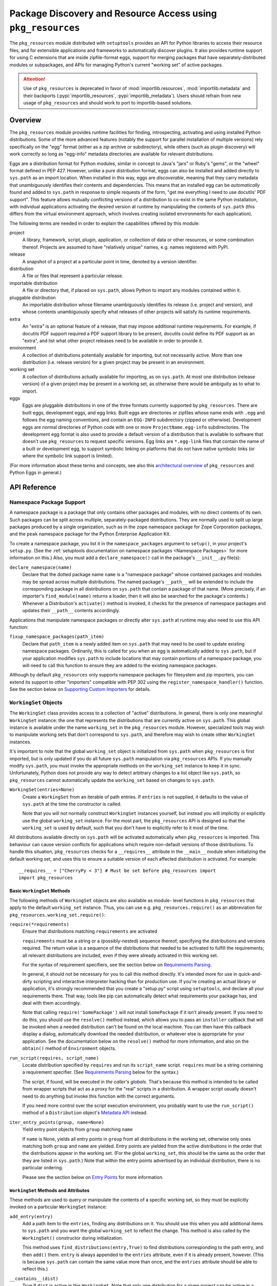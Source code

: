 =============================================================
Package Discovery and Resource Access using ``pkg_resources``
=============================================================

The ``pkg_resources`` module distributed with ``setuptools`` provides an API
for Python libraries to access their resource files, and for extensible
applications and frameworks to automatically discover plugins.  It also
provides runtime support for using C extensions that are inside zipfile-format
eggs, support for merging packages that have separately-distributed modules or
subpackages, and APIs for managing Python's current "working set" of active
packages.

.. attention::
   Use of ``pkg_resources`` is deprecated in favor of
   :mod:`importlib.resources`, :mod:`importlib.metadata`
   and their backports (:pypi:`importlib_resources`, :pypi:`importlib_metadata`).
   Users should refrain from new usage of ``pkg_resources`` and
   should work to port to importlib-based solutions.


--------
Overview
--------

The ``pkg_resources`` module provides runtime facilities for finding,
introspecting, activating and using installed Python distributions. Some
of the more advanced features (notably the support for parallel installation
of multiple versions) rely specifically on the "egg" format (either as a
zip archive or subdirectory), while others (such as plugin discovery) will
work correctly so long as "egg-info" metadata directories are available for
relevant distributions.

Eggs are a distribution format for Python modules, similar in concept to
Java's "jars" or Ruby's "gems", or the "wheel" format defined in PEP 427.
However, unlike a pure distribution format, eggs can also be installed and
added directly to ``sys.path`` as an import location. When installed in
this way, eggs are *discoverable*, meaning that they carry metadata that
unambiguously identifies their contents and dependencies. This means that
an installed egg can be *automatically* found and added to ``sys.path`` in
response to simple requests of the form, "get me everything I need to use
docutils' PDF support". This feature allows mutually conflicting versions of
a distribution to co-exist in the same Python installation, with individual
applications activating the desired version at runtime by manipulating the
contents of ``sys.path`` (this differs from the virtual environment
approach, which involves creating isolated environments for each
application).

The following terms are needed in order to explain the capabilities offered
by this module:

project
    A library, framework, script, plugin, application, or collection of data
    or other resources, or some combination thereof.  Projects are assumed to
    have "relatively unique" names, e.g. names registered with PyPI.

release
    A snapshot of a project at a particular point in time, denoted by a version
    identifier.

distribution
    A file or files that represent a particular release.

importable distribution
    A file or directory that, if placed on ``sys.path``, allows Python to
    import any modules contained within it.

pluggable distribution
    An importable distribution whose filename unambiguously identifies its
    release (i.e. project and version), and whose contents unambiguously
    specify what releases of other projects will satisfy its runtime
    requirements.

extra
    An "extra" is an optional feature of a release, that may impose additional
    runtime requirements.  For example, if docutils PDF support required a
    PDF support library to be present, docutils could define its PDF support as
    an "extra", and list what other project releases need to be available in
    order to provide it.

environment
    A collection of distributions potentially available for importing, but not
    necessarily active.  More than one distribution (i.e. release version) for
    a given project may be present in an environment.

working set
    A collection of distributions actually available for importing, as on
    ``sys.path``.  At most one distribution (release version) of a given
    project may be present in a working set, as otherwise there would be
    ambiguity as to what to import.

eggs
    Eggs are pluggable distributions in one of the three formats currently
    supported by ``pkg_resources``.  There are built eggs, development eggs,
    and egg links.  Built eggs are directories or zipfiles whose name ends
    with ``.egg`` and follows the egg naming conventions, and contain an
    ``EGG-INFO`` subdirectory (zipped or otherwise).  Development eggs are
    normal directories of Python code with one or more ``ProjectName.egg-info``
    subdirectories. The development egg format is also used to provide a
    default version of a distribution that is available to software that
    doesn't use ``pkg_resources`` to request specific versions. Egg links
    are ``*.egg-link`` files that contain the name of a built or
    development egg, to support symbolic linking on platforms that do not
    have native symbolic links (or where the symbolic link support is
    limited).

(For more information about these terms and concepts, see also this
`architectural overview`_ of ``pkg_resources`` and Python Eggs in general.)

.. _architectural overview: http://mail.python.org/pipermail/distutils-sig/2005-June/004652.html


.. -----------------
.. Developer's Guide
.. -----------------

.. This section isn't written yet.  Currently planned topics include
    Accessing Resources
    Finding and Activating Package Distributions
        get_provider()
        require()
        WorkingSet
        iter_distributions
    Running Scripts
    Configuration
    Namespace Packages
    Extensible Applications and Frameworks
        Locating entry points
        Activation listeners
        Metadata access
        Extended Discovery and Installation
    Supporting Custom PEP 302 Implementations
.. For now, please check out the extensive `API Reference`_ below.


-------------
API Reference
-------------

Namespace Package Support
=========================

A namespace package is a package that only contains other packages and modules,
with no direct contents of its own.  Such packages can be split across
multiple, separately-packaged distributions.  They are normally used to split
up large packages produced by a single organization, such as in the ``zope``
namespace package for Zope Corporation packages, and the ``peak`` namespace
package for the Python Enterprise Application Kit.

To create a namespace package, you list it in the ``namespace_packages``
argument to ``setup()``, in your project's ``setup.py``.  (See the
:ref:`setuptools documentation on namespace packages <Namespace Packages>` for
more information on this.)  Also, you must add a ``declare_namespace()`` call
in the package's ``__init__.py`` file(s):

``declare_namespace(name)``
    Declare that the dotted package name ``name`` is a "namespace package" whose
    contained packages and modules may be spread across multiple distributions.
    The named package's ``__path__`` will be extended to include the
    corresponding package in all distributions on ``sys.path`` that contain a
    package of that name.  (More precisely, if an importer's
    ``find_module(name)`` returns a loader, then it will also be searched for
    the package's contents.)  Whenever a Distribution's ``activate()`` method
    is invoked, it checks for the presence of namespace packages and updates
    their ``__path__`` contents accordingly.

Applications that manipulate namespace packages or directly alter ``sys.path``
at runtime may also need to use this API function:

``fixup_namespace_packages(path_item)``
    Declare that ``path_item`` is a newly added item on ``sys.path`` that may
    need to be used to update existing namespace packages.  Ordinarily, this is
    called for you when an egg is automatically added to ``sys.path``, but if
    your application modifies ``sys.path`` to include locations that may
    contain portions of a namespace package, you will need to call this
    function to ensure they are added to the existing namespace packages.

Although by default ``pkg_resources`` only supports namespace packages for
filesystem and zip importers, you can extend its support to other "importers"
compatible with PEP 302 using the ``register_namespace_handler()`` function.
See the section below on `Supporting Custom Importers`_ for details.


``WorkingSet`` Objects
======================

The ``WorkingSet`` class provides access to a collection of "active"
distributions.  In general, there is only one meaningful ``WorkingSet``
instance: the one that represents the distributions that are currently active
on ``sys.path``.  This global instance is available under the name
``working_set`` in the ``pkg_resources`` module.  However, specialized
tools may wish to manipulate working sets that don't correspond to
``sys.path``, and therefore may wish to create other ``WorkingSet`` instances.

It's important to note that the global ``working_set`` object is initialized
from ``sys.path`` when ``pkg_resources`` is first imported, but is only updated
if you do all future ``sys.path`` manipulation via ``pkg_resources`` APIs.  If
you manually modify ``sys.path``, you must invoke the appropriate methods on
the ``working_set`` instance to keep it in sync.  Unfortunately, Python does
not provide any way to detect arbitrary changes to a list object like
``sys.path``, so ``pkg_resources`` cannot automatically update the
``working_set`` based on changes to ``sys.path``.

``WorkingSet(entries=None)``
    Create a ``WorkingSet`` from an iterable of path entries.  If ``entries``
    is not supplied, it defaults to the value of ``sys.path`` at the time
    the constructor is called.

    Note that you will not normally construct ``WorkingSet`` instances
    yourself, but instead you will implicitly or explicitly use the global
    ``working_set`` instance.  For the most part, the ``pkg_resources`` API
    is designed so that the ``working_set`` is used by default, such that you
    don't have to explicitly refer to it most of the time.

All distributions available directly on ``sys.path`` will be activated
automatically when ``pkg_resources`` is imported. This behaviour can cause
version conflicts for applications which require non-default versions of
those distributions. To handle this situation, ``pkg_resources`` checks for a
``__requires__`` attribute in the ``__main__`` module when initializing the
default working set, and uses this to ensure a suitable version of each
affected distribution is activated. For example::

    __requires__ = ["CherryPy < 3"] # Must be set before pkg_resources import
    import pkg_resources


Basic ``WorkingSet`` Methods
----------------------------

The following methods of ``WorkingSet`` objects are also available as module-
level functions in ``pkg_resources`` that apply to the default ``working_set``
instance.  Thus, you can use e.g. ``pkg_resources.require()`` as an
abbreviation for ``pkg_resources.working_set.require()``:


``require(*requirements)``
    Ensure that distributions matching ``requirements`` are activated

    ``requirements`` must be a string or a (possibly-nested) sequence
    thereof, specifying the distributions and versions required.  The
    return value is a sequence of the distributions that needed to be
    activated to fulfill the requirements; all relevant distributions are
    included, even if they were already activated in this working set.

    For the syntax of requirement specifiers, see the section below on
    `Requirements Parsing`_.

    In general, it should not be necessary for you to call this method
    directly.  It's intended more for use in quick-and-dirty scripting and
    interactive interpreter hacking than for production use. If you're creating
    an actual library or application, it's strongly recommended that you create
    a "setup.py" script using ``setuptools``, and declare all your requirements
    there.  That way, tools like pip can automatically detect what requirements
    your package has, and deal with them accordingly.

    Note that calling ``require('SomePackage')`` will not install
    ``SomePackage`` if it isn't already present.  If you need to do this, you
    should use the ``resolve()`` method instead, which allows you to pass an
    ``installer`` callback that will be invoked when a needed distribution
    can't be found on the local machine.  You can then have this callback
    display a dialog, automatically download the needed distribution, or
    whatever else is appropriate for your application. See the documentation
    below on the ``resolve()`` method for more information, and also on the
    ``obtain()`` method of ``Environment`` objects.

``run_script(requires, script_name)``
    Locate distribution specified by ``requires`` and run its ``script_name``
    script.  ``requires`` must be a string containing a requirement specifier.
    (See `Requirements Parsing`_ below for the syntax.)

    The script, if found, will be executed in *the caller's globals*.  That's
    because this method is intended to be called from wrapper scripts that
    act as a proxy for the "real" scripts in a distribution.  A wrapper script
    usually doesn't need to do anything but invoke this function with the
    correct arguments.

    If you need more control over the script execution environment, you
    probably want to use the ``run_script()`` method of a ``Distribution``
    object's `Metadata API`_ instead.

``iter_entry_points(group, name=None)``
    Yield entry point objects from ``group`` matching ``name``

    If ``name`` is None, yields all entry points in ``group`` from all
    distributions in the working set, otherwise only ones matching both
    ``group`` and ``name`` are yielded.  Entry points are yielded from the active
    distributions in the order that the distributions appear in the working
    set.  (For the global ``working_set``, this should be the same as the order
    that they are listed in ``sys.path``.)  Note that within the entry points
    advertised by an individual distribution, there is no particular ordering.

    Please see the section below on `Entry Points`_ for more information.


``WorkingSet`` Methods and Attributes
-------------------------------------

These methods are used to query or manipulate the contents of a specific
working set, so they must be explicitly invoked on a particular ``WorkingSet``
instance:

``add_entry(entry)``
    Add a path item to the ``entries``, finding any distributions on it.  You
    should use this when you add additional items to ``sys.path`` and you want
    the global ``working_set`` to reflect the change.  This method is also
    called by the ``WorkingSet()`` constructor during initialization.

    This method uses ``find_distributions(entry,True)`` to find distributions
    corresponding to the path entry, and then ``add()`` them.  ``entry`` is
    always appended to the ``entries`` attribute, even if it is already
    present, however. (This is because ``sys.path`` can contain the same value
    more than once, and the ``entries`` attribute should be able to reflect
    this.)

``__contains__(dist)``
    True if ``dist`` is active in this ``WorkingSet``.  Note that only one
    distribution for a given project can be active in a given ``WorkingSet``.

``__iter__()``
    Yield distributions for non-duplicate projects in the working set.
    The yield order is the order in which the items' path entries were
    added to the working set.

``find(req)``
    Find a distribution matching ``req`` (a ``Requirement`` instance).
    If there is an active distribution for the requested project, this
    returns it, as long as it meets the version requirement specified by
    ``req``.  But, if there is an active distribution for the project and it
    does *not* meet the ``req`` requirement, ``VersionConflict`` is raised.
    If there is no active distribution for the requested project, ``None``
    is returned.

``resolve(requirements, env=None, installer=None)``
    List all distributions needed to (recursively) meet ``requirements``

    ``requirements`` must be a sequence of ``Requirement`` objects.  ``env``,
    if supplied, should be an ``Environment`` instance.  If
    not supplied, an ``Environment`` is created from the working set's
    ``entries``.  ``installer``, if supplied, will be invoked with each
    requirement that cannot be met by an already-installed distribution; it
    should return a ``Distribution`` or ``None``.  (See the ``obtain()`` method
    of `Environment Objects`_, below, for more information on the ``installer``
    argument.)

``add(dist, entry=None)``
    Add ``dist`` to working set, associated with ``entry``

    If ``entry`` is unspecified, it defaults to ``dist.location``.  On exit from
    this routine, ``entry`` is added to the end of the working set's ``.entries``
    (if it wasn't already present).

    ``dist`` is only added to the working set if it's for a project that
    doesn't already have a distribution active in the set.  If it's
    successfully added, any  callbacks registered with the ``subscribe()``
    method will be called.  (See `Receiving Change Notifications`_, below.)

    Note: ``add()`` is automatically called for you by the ``require()``
    method, so you don't normally need to use this method directly.

``entries``
    This attribute represents a "shadow" ``sys.path``, primarily useful for
    debugging.  If you are experiencing import problems, you should check
    the global ``working_set`` object's ``entries`` against ``sys.path``, to
    ensure that they match.  If they do not, then some part of your program
    is manipulating ``sys.path`` without updating the ``working_set``
    accordingly.  IMPORTANT NOTE: do not directly manipulate this attribute!
    Setting it equal to ``sys.path`` will not fix your problem, any more than
    putting black tape over an "engine warning" light will fix your car!  If
    this attribute is out of sync with ``sys.path``, it's merely an *indicator*
    of the problem, not the cause of it.


Receiving Change Notifications
------------------------------

Extensible applications and frameworks may need to receive notification when
a new distribution (such as a plug-in component) has been added to a working
set.  This is what the ``subscribe()`` method and ``add_activation_listener()``
function are for.

``subscribe(callback)``
    Invoke ``callback(distribution)`` once for each active distribution that is
    in the set now, or gets added later.  Because the callback is invoked for
    already-active distributions, you do not need to loop over the working set
    yourself to deal with the existing items; just register the callback and
    be prepared for the fact that it will be called immediately by this method.

    Note that callbacks *must not* allow exceptions to propagate, or they will
    interfere with the operation of other callbacks and possibly result in an
    inconsistent working set state.  Callbacks should use a try/except block
    to ignore, log, or otherwise process any errors, especially since the code
    that caused the callback to be invoked is unlikely to be able to handle
    the errors any better than the callback itself.

``pkg_resources.add_activation_listener()`` is an alternate spelling of
``pkg_resources.working_set.subscribe()``.


Locating Plugins
----------------

Extensible applications will sometimes have a "plugin directory" or a set of
plugin directories, from which they want to load entry points or other
metadata.  The ``find_plugins()`` method allows you to do this, by scanning an
environment for the newest version of each project that can be safely loaded
without conflicts or missing requirements.

``find_plugins(plugin_env, full_env=None, fallback=True)``
   Scan ``plugin_env`` and identify which distributions could be added to this
   working set without version conflicts or missing requirements.

   Example usage::

       distributions, errors = working_set.find_plugins(
           Environment(plugin_dirlist)
       )
       map(working_set.add, distributions)  # add plugins+libs to sys.path
       print "Couldn't load", errors        # display errors

   The ``plugin_env`` should be an ``Environment`` instance that contains only
   distributions that are in the project's "plugin directory" or directories.
   The ``full_env``, if supplied, should be an ``Environment`` instance that
   contains all currently-available distributions.

   If ``full_env`` is not supplied, one is created automatically from the
   ``WorkingSet`` this method is called on, which will typically mean that
   every directory on ``sys.path`` will be scanned for distributions.

   This method returns a 2-tuple: (``distributions``, ``error_info``), where
   ``distributions`` is a list of the distributions found in ``plugin_env`` that
   were loadable, along with any other distributions that are needed to resolve
   their dependencies.  ``error_info`` is a dictionary mapping unloadable plugin
   distributions to an exception instance describing the error that occurred.
   Usually this will be a ``DistributionNotFound`` or ``VersionConflict``
   instance.

   Most applications will use this method mainly on the master ``working_set``
   instance in ``pkg_resources``, and then immediately add the returned
   distributions to the working set so that they are available on sys.path.
   This will make it possible to find any entry points, and allow any other
   metadata tracking and hooks to be activated.

   The resolution algorithm used by ``find_plugins()`` is as follows.  First,
   the project names of the distributions present in ``plugin_env`` are sorted.
   Then, each project's eggs are tried in descending version order (i.e.,
   newest version first).

   An attempt is made to resolve each egg's dependencies. If the attempt is
   successful, the egg and its dependencies are added to the output list and to
   a temporary copy of the working set.  The resolution process continues with
   the next project name, and no older eggs for that project are tried.

   If the resolution attempt fails, however, the error is added to the error
   dictionary.  If the ``fallback`` flag is true, the next older version of the
   plugin is tried, until a working version is found.  If false, the resolution
   process continues with the next plugin project name.

   Some applications may have stricter fallback requirements than others. For
   example, an application that has a database schema or persistent objects
   may not be able to safely downgrade a version of a package. Others may want
   to ensure that a new plugin configuration is either 100% good or else
   revert to a known-good configuration.  (That is, they may wish to revert to
   a known configuration if the ``error_info`` return value is non-empty.)

   Note that this algorithm gives precedence to satisfying the dependencies of
   alphabetically prior project names in case of version conflicts. If two
   projects named "AaronsPlugin" and "ZekesPlugin" both need different versions
   of "TomsLibrary", then "AaronsPlugin" will win and "ZekesPlugin" will be
   disabled due to version conflict.


``Environment`` Objects
=======================

An "environment" is a collection of ``Distribution`` objects, usually ones
that are present and potentially importable on the current platform.
``Environment`` objects are used by ``pkg_resources`` to index available
distributions during dependency resolution.

``Environment(search_path=None, platform=get_supported_platform(), python=PY_MAJOR)``
    Create an environment snapshot by scanning ``search_path`` for distributions
    compatible with ``platform`` and ``python``.  ``search_path`` should be a
    sequence of strings such as might be used on ``sys.path``.  If a
    ``search_path`` isn't supplied, ``sys.path`` is used.

    ``platform`` is an optional string specifying the name of the platform
    that platform-specific distributions must be compatible with.  If
    unspecified, it defaults to the current platform.  ``python`` is an
    optional string naming the desired version of Python (e.g. ``'2.4'``);
    it defaults to the currently-running version.

    You may explicitly set ``platform`` (and/or ``python``) to ``None`` if you
    wish to include *all* distributions, not just those compatible with the
    running platform or Python version.

    Note that ``search_path`` is scanned immediately for distributions, and the
    resulting ``Environment`` is a snapshot of the found distributions.  It
    is not automatically updated if the system's state changes due to e.g.
    installation or removal of distributions.

``__getitem__(project_name)``
    Returns a list of distributions for the given project name, ordered
    from newest to oldest version.  (And highest to lowest format precedence
    for distributions that contain the same version of the project.)  If there
    are no distributions for the project, returns an empty list.

``__iter__()``
    Yield the unique project names of the distributions in this environment.
    The yielded names are always in lower case.

``add(dist)``
    Add ``dist`` to the environment if it matches the platform and python version
    specified at creation time, and only if the distribution hasn't already
    been added. (i.e., adding the same distribution more than once is a no-op.)

``remove(dist)``
    Remove ``dist`` from the environment.

``can_add(dist)``
    Is distribution ``dist`` acceptable for this environment?  If it's not
    compatible with the ``platform`` and ``python`` version values specified
    when the environment was created, a false value is returned.

``__add__(dist_or_env)``  (``+`` operator)
    Add a distribution or environment to an ``Environment`` instance, returning
    a *new* environment object that contains all the distributions previously
    contained by both.  The new environment will have a ``platform`` and
    ``python`` of ``None``, meaning that it will not reject any distributions
    from being added to it; it will simply accept whatever is added.  If you
    want the added items to be filtered for platform and Python version, or
    you want to add them to the *same* environment instance, you should use
    in-place addition (``+=``) instead.

``__iadd__(dist_or_env)``  (``+=`` operator)
    Add a distribution or environment to an ``Environment`` instance
    *in-place*, updating the existing instance and returning it.  The
    ``platform`` and ``python`` filter attributes take effect, so distributions
    in the source that do not have a suitable platform string or Python version
    are silently ignored.

``best_match(req, working_set, installer=None)``
    Find distribution best matching ``req`` and usable on ``working_set``

    This calls the ``find(req)`` method of the ``working_set`` to see if a
    suitable distribution is already active.  (This may raise
    ``VersionConflict`` if an unsuitable version of the project is already
    active in the specified ``working_set``.)  If a suitable distribution isn't
    active, this method returns the newest distribution in the environment
    that meets the ``Requirement`` in ``req``.  If no suitable distribution is
    found, and ``installer`` is supplied, then the result of calling
    the environment's ``obtain(req, installer)`` method will be returned.

``obtain(requirement, installer=None)``
    Obtain a distro that matches requirement (e.g. via download).  In the
    base ``Environment`` class, this routine just returns
    ``installer(requirement)``, unless ``installer`` is None, in which case
    None is returned instead.  This method is a hook that allows subclasses
    to attempt other ways of obtaining a distribution before falling back
    to the ``installer`` argument.

``scan(search_path=None)``
    Scan ``search_path`` for distributions usable on ``platform``

    Any distributions found are added to the environment.  ``search_path`` should
    be a sequence of strings such as might be used on ``sys.path``.  If not
    supplied, ``sys.path`` is used.  Only distributions conforming to
    the platform/python version defined at initialization are added.  This
    method is a shortcut for using the ``find_distributions()`` function to
    find the distributions from each item in ``search_path``, and then calling
    ``add()`` to add each one to the environment.


``Requirement`` Objects
=======================

``Requirement`` objects express what versions of a project are suitable for
some purpose.  These objects (or their string form) are used by various
``pkg_resources`` APIs in order to find distributions that a script or
distribution needs.


Requirements Parsing
--------------------

``parse_requirements(s)``
    Yield ``Requirement`` objects for a string or iterable of lines.  Each
    requirement must start on a new line.  See below for syntax.

``Requirement.parse(s)``
    Create a ``Requirement`` object from a string or iterable of lines.  A
    ``ValueError`` is raised if the string or lines do not contain a valid
    requirement specifier, or if they contain more than one specifier.  (To
    parse multiple specifiers from a string or iterable of strings, use
    ``parse_requirements()`` instead.)

    The syntax of a requirement specifier is defined in full in PEP 508.

    Some examples of valid requirement specifiers::

        FooProject >= 1.2
        Fizzy [foo, bar]
        PickyThing>1.6,<=1.9,!=1.8.6
        SomethingWhoseVersionIDontCareAbout
        SomethingWithMarker[foo]>1.0;python_version<"2.7"

    The project name is the only required portion of a requirement string, and
    if it's the only thing supplied, the requirement will accept any version
    of that project.

    The "extras" in a requirement are used to request optional features of a
    project, that may require additional project distributions in order to
    function.  For example, if the hypothetical "Report-O-Rama" project offered
    optional PDF support, it might require an additional library in order to
    provide that support.  Thus, a project needing Report-O-Rama's PDF features
    could use a requirement of ``Report-O-Rama[PDF]`` to request installation
    or activation of both Report-O-Rama and any libraries it needs in order to
    provide PDF support.  For example, you could use::

        pip install Report-O-Rama[PDF]

    To install the necessary packages using pip, or call
    ``pkg_resources.require('Report-O-Rama[PDF]')`` to add the necessary
    distributions to sys.path at runtime.

    The "markers" in a requirement are used to specify when a requirement
    should be installed -- the requirement will be installed if the marker
    evaluates as true in the current environment. For example, specifying
    ``argparse;python_version<"3.0"`` will not install in an Python 3
    environment, but will in a Python 2 environment.

``Requirement`` Methods and Attributes
--------------------------------------

``__contains__(dist_or_version)``
    Return true if ``dist_or_version`` fits the criteria for this requirement.
    If ``dist_or_version`` is a ``Distribution`` object, its project name must
    match the requirement's project name, and its version must meet the
    requirement's version criteria.  If ``dist_or_version`` is a string, it is
    parsed using the ``parse_version()`` utility function.  Otherwise, it is
    assumed to be an already-parsed version.

    The ``Requirement`` object's version specifiers (``.specs``) are internally
    sorted into ascending version order, and used to establish what ranges of
    versions are acceptable.  Adjacent redundant conditions are effectively
    consolidated (e.g. ``">1, >2"`` produces the same results as ``">2"``, and
    ``"<2,<3"`` produces the same results as ``"<2"``). ``"!="`` versions are
    excised from the ranges they fall within.  The version being tested for
    acceptability is then checked for membership in the resulting ranges.

``__eq__(other_requirement)``
    A requirement compares equal to another requirement if they have
    case-insensitively equal project names, version specifiers, and "extras".
    (The order that extras and version specifiers are in is also ignored.)
    Equal requirements also have equal hashes, so that requirements can be
    used in sets or as dictionary keys.

``__str__()``
    The string form of a ``Requirement`` is a string that, if passed to
    ``Requirement.parse()``, would return an equal ``Requirement`` object.

``project_name``
    The name of the required project

``key``
    An all-lowercase version of the ``project_name``, useful for comparison
    or indexing.

``extras``
    A tuple of names of "extras" that this requirement calls for.  (These will
    be all-lowercase and normalized using the ``safe_extra()`` parsing utility
    function, so they may not exactly equal the extras the requirement was
    created with.)

``specs``
    A list of ``(op,version)`` tuples, sorted in ascending parsed-version
    order.  The ``op`` in each tuple is a comparison operator, represented as
    a string.  The ``version`` is the (unparsed) version number.

``marker``
    An instance of ``packaging.markers.Marker`` that allows evaluation
    against the current environment. May be None if no marker specified.

``url``
    The location to download the requirement from if specified.

Entry Points
============

Entry points are a simple way for distributions to "advertise" Python objects
(such as functions or classes) for use by other distributions.  Extensible
applications and frameworks can search for entry points with a particular name
or group, either from a specific distribution or from all active distributions
on sys.path, and then inspect or load the advertised objects at will.

Entry points belong to "groups" which are named with a dotted name similar to
a Python package or module name.  For example, the ``setuptools`` package uses
an entry point named ``distutils.commands`` in order to find commands defined
by distutils extensions.  ``setuptools`` treats the names of entry points
defined in that group as the acceptable commands for a setup script.

In a similar way, other packages can define their own entry point groups,
either using dynamic names within the group (like ``distutils.commands``), or
possibly using predefined names within the group.  For example, a blogging
framework that offers various pre- or post-publishing hooks might define an
entry point group and look for entry points named "pre_process" and
"post_process" within that group.

To advertise an entry point, a project needs to use ``setuptools`` and provide
an ``entry_points`` argument to ``setup()`` in its setup script, so that the
entry points will be included in the distribution's metadata.  For more
details, see :ref:`Advertising Behavior<dynamic discovery of services and plugins>`.

Each project distribution can advertise at most one entry point of a given
name within the same entry point group.  For example, a distutils extension
could advertise two different ``distutils.commands`` entry points, as long as
they had different names.  However, there is nothing that prevents *different*
projects from advertising entry points of the same name in the same group.  In
some cases, this is a desirable thing, since the application or framework that
uses the entry points may be calling them as hooks, or in some other way
combining them.  It is up to the application or framework to decide what to do
if multiple distributions advertise an entry point; some possibilities include
using both entry points, displaying an error message, using the first one found
in sys.path order, etc.


Convenience API
---------------

In the following functions, the ``dist`` argument can be a ``Distribution``
instance, a ``Requirement`` instance, or a string specifying a requirement
(i.e. project name, version, etc.).  If the argument is a string or
``Requirement``, the specified distribution is located (and added to sys.path
if not already present).  An error will be raised if a matching distribution is
not available.

The ``group`` argument should be a string containing a dotted identifier,
identifying an entry point group.  If you are defining an entry point group,
you should include some portion of your package's name in the group name so as
to avoid collision with other packages' entry point groups.

``load_entry_point(dist, group, name)``
    Load the named entry point from the specified distribution, or raise
    ``ImportError``.

``get_entry_info(dist, group, name)``
    Return an ``EntryPoint`` object for the given ``group`` and ``name`` from
    the specified distribution.  Returns ``None`` if the distribution has not
    advertised a matching entry point.

``get_entry_map(dist, group=None)``
    Return the distribution's entry point map for ``group``, or the full entry
    map for the distribution.  This function always returns a dictionary,
    even if the distribution advertises no entry points.  If ``group`` is given,
    the dictionary maps entry point names to the corresponding ``EntryPoint``
    object.  If ``group`` is None, the dictionary maps group names to
    dictionaries that then map entry point names to the corresponding
    ``EntryPoint`` instance in that group.

``iter_entry_points(group, name=None)``
    Yield entry point objects from ``group`` matching ``name``.

    If ``name`` is None, yields all entry points in ``group`` from all
    distributions in the working set on sys.path, otherwise only ones matching
    both ``group`` and ``name`` are yielded.  Entry points are yielded from
    the active distributions in the order that the distributions appear on
    sys.path.  (Within entry points for a particular distribution, however,
    there is no particular ordering.)

    (This API is actually a method of the global ``working_set`` object; see
    the section above on `Basic WorkingSet Methods`_ for more information.)


Creating and Parsing
--------------------

``EntryPoint(name, module_name, attrs=(), extras=(), dist=None)``
    Create an ``EntryPoint`` instance.  ``name`` is the entry point name.  The
    ``module_name`` is the (dotted) name of the module containing the advertised
    object.  ``attrs`` is an optional tuple of names to look up from the
    module to obtain the advertised object.  For example, an ``attrs`` of
    ``("foo","bar")`` and a ``module_name`` of ``"baz"`` would mean that the
    advertised object could be obtained by the following code::

        import baz
        advertised_object = baz.foo.bar

    The ``extras`` are an optional tuple of "extra feature" names that the
    distribution needs in order to provide this entry point.  When the
    entry point is loaded, these extra features are looked up in the ``dist``
    argument to find out what other distributions may need to be activated
    on sys.path; see the ``load()`` method for more details.  The ``extras``
    argument is only meaningful if ``dist`` is specified.  ``dist`` must be
    a ``Distribution`` instance.

``EntryPoint.parse(src, dist=None)`` (classmethod)
    Parse a single entry point from string ``src``

    Entry point syntax follows the form::

        name = some.module:some.attr [extra1,extra2]

    The entry name and module name are required, but the ``:attrs`` and
    ``[extras]`` parts are optional, as is the whitespace shown between
    some of the items.  The ``dist`` argument is passed through to the
    ``EntryPoint()`` constructor, along with the other values parsed from
    ``src``.

``EntryPoint.parse_group(group, lines, dist=None)`` (classmethod)
    Parse ``lines`` (a string or sequence of lines) to create a dictionary
    mapping entry point names to ``EntryPoint`` objects.  ``ValueError`` is
    raised if entry point names are duplicated, if ``group`` is not a valid
    entry point group name, or if there are any syntax errors.  (Note: the
    ``group`` parameter is used only for validation and to create more
    informative error messages.)  If ``dist`` is provided, it will be used to
    set the ``dist`` attribute of the created ``EntryPoint`` objects.

``EntryPoint.parse_map(data, dist=None)`` (classmethod)
    Parse ``data`` into a dictionary mapping group names to dictionaries mapping
    entry point names to ``EntryPoint`` objects.  If ``data`` is a dictionary,
    then the keys are used as group names and the values are passed to
    ``parse_group()`` as the ``lines`` argument.  If ``data`` is a string or
    sequence of lines, it is first split into .ini-style sections (using
    the ``split_sections()`` utility function) and the section names are used
    as group names.  In either case, the ``dist`` argument is passed through to
    ``parse_group()`` so that the entry points will be linked to the specified
    distribution.


``EntryPoint`` Objects
----------------------

For simple introspection, ``EntryPoint`` objects have attributes that
correspond exactly to the constructor argument names: ``name``,
``module_name``, ``attrs``, ``extras``, and ``dist`` are all available.  In
addition, the following methods are provided:

``load()``
    Load the entry point, returning the advertised Python object.  Effectively
    calls ``self.require()`` then returns ``self.resolve()``.

``require(env=None, installer=None)``
    Ensure that any "extras" needed by the entry point are available on
    sys.path.  ``UnknownExtra`` is raised if the ``EntryPoint`` has ``extras``,
    but no ``dist``, or if the named extras are not defined by the
    distribution.  If ``env`` is supplied, it must be an ``Environment``, and it
    will be used to search for needed distributions if they are not already
    present on sys.path.  If ``installer`` is supplied, it must be a callable
    taking a ``Requirement`` instance and returning a matching importable
    ``Distribution`` instance or None.

``resolve()``
    Resolve the entry point from its module and attrs, returning the advertised
    Python object. Raises ``ImportError`` if it cannot be obtained.

``__str__()``
    The string form of an ``EntryPoint`` is a string that could be passed to
    ``EntryPoint.parse()`` to produce an equivalent ``EntryPoint``.


``Distribution`` Objects
========================

``Distribution`` objects represent collections of Python code that may or may
not be importable, and may or may not have metadata and resources associated
with them.  Their metadata may include information such as what other projects
the distribution depends on, what entry points the distribution advertises, and
so on.


Getting or Creating Distributions
---------------------------------

Most commonly, you'll obtain ``Distribution`` objects from a ``WorkingSet`` or
an ``Environment``.  (See the sections above on `WorkingSet Objects`_ and
`Environment Objects`_, which are containers for active distributions and
available distributions, respectively.)  You can also obtain ``Distribution``
objects from one of these high-level APIs:

``find_distributions(path_item, only=False)``
    Yield distributions accessible via ``path_item``.  If ``only`` is true, yield
    only distributions whose ``location`` is equal to ``path_item``.  In other
    words, if ``only`` is true, this yields any distributions that would be
    importable if ``path_item`` were on ``sys.path``.  If ``only`` is false, this
    also yields distributions that are "in" or "under" ``path_item``, but would
    not be importable unless their locations were also added to ``sys.path``.

``get_distribution(dist_spec)``
    Return a ``Distribution`` object for a given ``Requirement`` or string.
    If ``dist_spec`` is already a ``Distribution`` instance, it is returned.
    If it is a ``Requirement`` object or a string that can be parsed into one,
    it is used to locate and activate a matching distribution, which is then
    returned.

However, if you're creating specialized tools for working with distributions,
or creating a new distribution format, you may also need to create
``Distribution`` objects directly, using one of the three constructors below.

These constructors all take an optional ``metadata`` argument, which is used to
access any resources or metadata associated with the distribution.  ``metadata``
must be an object that implements the ``IResourceProvider`` interface, or None.
If it is None, an ``EmptyProvider`` is used instead.  ``Distribution`` objects
implement both the `IResourceProvider`_ and `IMetadataProvider Methods`_ by
delegating them to the ``metadata`` object.

``Distribution.from_location(location, basename, metadata=None, **kw)`` (classmethod)
    Create a distribution for ``location``, which must be a string such as a
    URL, filename, or other string that might be used on ``sys.path``.
    ``basename`` is a string naming the distribution, like ``Foo-1.2-py2.4.egg``.
    If ``basename`` ends with ``.egg``, then the project's name, version, python
    version and platform are extracted from the filename and used to set those
    properties of the created distribution.  Any additional keyword arguments
    are forwarded to the ``Distribution()`` constructor.

``Distribution.from_filename(filename, metadata=None**kw)`` (classmethod)
    Create a distribution by parsing a local filename.  This is a shorter way
    of saying  ``Distribution.from_location(normalize_path(filename),
    os.path.basename(filename), metadata)``.  In other words, it creates a
    distribution whose location is the normalize form of the filename, parsing
    name and version information from the base portion of the filename.  Any
    additional keyword arguments are forwarded to the ``Distribution()``
    constructor.

``Distribution(location,metadata,project_name,version,py_version,platform,precedence)``
    Create a distribution by setting its properties.  All arguments are
    optional and default to None, except for ``py_version`` (which defaults to
    the current Python version) and ``precedence`` (which defaults to
    ``EGG_DIST``; for more details see ``precedence`` under `Distribution
    Attributes`_ below).  Note that it's usually easier to use the
    ``from_filename()`` or ``from_location()`` constructors than to specify
    all these arguments individually.


``Distribution`` Attributes
---------------------------

location
    A string indicating the distribution's location.  For an importable
    distribution, this is the string that would be added to ``sys.path`` to
    make it actively importable.  For non-importable distributions, this is
    simply a filename, URL, or other way of locating the distribution.

project_name
    A string, naming the project that this distribution is for.  Project names
    are defined by a project's setup script, and they are used to identify
    projects on PyPI.  When a ``Distribution`` is constructed, the
    ``project_name`` argument is passed through the ``safe_name()`` utility
    function to filter out any unacceptable characters.

key
    ``dist.key`` is short for ``dist.project_name.lower()``.  It's used for
    case-insensitive comparison and indexing of distributions by project name.

extras
    A list of strings, giving the names of extra features defined by the
    project's dependency list (the ``extras_require`` argument specified in
    the project's setup script).

version
    A string denoting what release of the project this distribution contains.
    When a ``Distribution`` is constructed, the ``version`` argument is passed
    through the ``safe_version()`` utility function to filter out any
    unacceptable characters.  If no ``version`` is specified at construction
    time, then attempting to access this attribute later will cause the
    ``Distribution`` to try to discover its version by reading its ``PKG-INFO``
    metadata file.  If ``PKG-INFO`` is unavailable or can't be parsed,
    ``ValueError`` is raised.

parsed_version
    The ``parsed_version`` is an object representing a "parsed" form of the
    distribution's ``version``.  ``dist.parsed_version`` is a shortcut for
    calling ``parse_version(dist.version)``.  It is used to compare or sort
    distributions by version.  (See the `Parsing Utilities`_ section below for
    more information on the ``parse_version()`` function.)  Note that accessing
    ``parsed_version`` may result in a ``ValueError`` if the ``Distribution``
    was constructed without a ``version`` and without ``metadata`` capable of
    supplying the missing version info.

py_version
    The major/minor Python version the distribution supports, as a string.
    For example, "2.7" or "3.4".  The default is the current version of Python.

platform
    A string representing the platform the distribution is intended for, or
    ``None`` if the distribution is "pure Python" and therefore cross-platform.
    See `Platform Utilities`_ below for more information on platform strings.

precedence
    A distribution's ``precedence`` is used to determine the relative order of
    two distributions that have the same ``project_name`` and
    ``parsed_version``.  The default precedence is ``pkg_resources.EGG_DIST``,
    which is the highest (i.e. most preferred) precedence.  The full list
    of predefined precedences, from most preferred to least preferred, is:
    ``EGG_DIST``, ``BINARY_DIST``, ``SOURCE_DIST``, ``CHECKOUT_DIST``, and
    ``DEVELOP_DIST``.  Normally, precedences other than ``EGG_DIST`` are used
    only by the ``setuptools.package_index`` module, when sorting distributions
    found in a package index to determine their suitability for installation.
    "System" and "Development" eggs (i.e., ones that use the ``.egg-info``
    format), however, are automatically given a precedence of ``DEVELOP_DIST``.



``Distribution`` Methods
------------------------

``activate(path=None)``
    Ensure distribution is importable on ``path``.  If ``path`` is None,
    ``sys.path`` is used instead.  This ensures that the distribution's
    ``location`` is in the ``path`` list, and it also performs any necessary
    namespace package fixups or declarations.  (That is, if the distribution
    contains namespace packages, this method ensures that they are declared,
    and that the distribution's contents for those namespace packages are
    merged with the contents provided by any other active distributions.  See
    the section above on `Namespace Package Support`_ for more information.)

    ``pkg_resources`` adds a notification callback to the global ``working_set``
    that ensures this method is called whenever a distribution is added to it.
    Therefore, you should not normally need to explicitly call this method.
    (Note that this means that namespace packages on ``sys.path`` are always
    imported as soon as ``pkg_resources`` is, which is another reason why
    namespace packages should not contain any code or import statements.)

``as_requirement()``
    Return a ``Requirement`` instance that matches this distribution's project
    name and version.

``requires(extras=())``
    List the ``Requirement`` objects that specify this distribution's
    dependencies.  If ``extras`` is specified, it should be a sequence of names
    of "extras" defined by the distribution, and the list returned will then
    include any dependencies needed to support the named "extras".

``clone(**kw)``
    Create a copy of the distribution.  Any supplied keyword arguments override
    the corresponding argument to the ``Distribution()`` constructor, allowing
    you to change some of the copied distribution's attributes.

``egg_name()``
    Return what this distribution's standard filename should be, not including
    the ".egg" extension.  For example, a distribution for project "Foo"
    version 1.2 that runs on Python 2.3 for Windows would have an ``egg_name()``
    of ``Foo-1.2-py2.3-win32``.  Any dashes in the name or version are
    converted to underscores.  (``Distribution.from_location()`` will convert
    them back when parsing a ".egg" file name.)

``__cmp__(other)``, ``__hash__()``
    Distribution objects are hashed and compared on the basis of their parsed
    version and precedence, followed by their key (lowercase project name),
    location, Python version, and platform.

The following methods are used to access ``EntryPoint`` objects advertised
by the distribution.  See the section above on `Entry Points`_ for more
detailed information about these operations:

``get_entry_info(group, name)``
    Return the ``EntryPoint`` object for ``group`` and ``name``, or None if no
    such point is advertised by this distribution.

``get_entry_map(group=None)``
    Return the entry point map for ``group``.  If ``group`` is None, return
    a dictionary mapping group names to entry point maps for all groups.
    (An entry point map is a dictionary of entry point names to ``EntryPoint``
    objects.)

``load_entry_point(group, name)``
    Short for ``get_entry_info(group, name).load()``.  Returns the object
    advertised by the named entry point, or raises ``ImportError`` if
    the entry point isn't advertised by this distribution, or there is some
    other import problem.

In addition to the above methods, ``Distribution`` objects also implement all
of the `IResourceProvider`_ and `IMetadataProvider Methods`_ (which are
documented in later sections):

* ``has_metadata(name)``
* ``metadata_isdir(name)``
* ``metadata_listdir(name)``
* ``get_metadata(name)``
* ``get_metadata_lines(name)``
* ``run_script(script_name, namespace)``
* ``get_resource_filename(manager, resource_name)``
* ``get_resource_stream(manager, resource_name)``
* ``get_resource_string(manager, resource_name)``
* ``has_resource(resource_name)``
* ``resource_isdir(resource_name)``
* ``resource_listdir(resource_name)``

If the distribution was created with a ``metadata`` argument, these resource and
metadata access methods are all delegated to that ``metadata`` provider.
Otherwise, they are delegated to an ``EmptyProvider``, so that the distribution
will appear to have no resources or metadata.  This delegation approach is used
so that supporting custom importers or new distribution formats can be done
simply by creating an appropriate `IResourceProvider`_ implementation; see the
section below on `Supporting Custom Importers`_ for more details.

.. _ResourceManager API:

``ResourceManager`` API
=======================

The ``ResourceManager`` class provides uniform access to package resources,
whether those resources exist as files and directories or are compressed in
an archive of some kind.

Normally, you do not need to create or explicitly manage ``ResourceManager``
instances, as the ``pkg_resources`` module creates a global instance for you,
and makes most of its methods available as top-level names in the
``pkg_resources`` module namespace.  So, for example, this code actually
calls the ``resource_string()`` method of the global ``ResourceManager``::

    import pkg_resources
    my_data = pkg_resources.resource_string(__name__, "foo.dat")

Thus, you can use the APIs below without needing an explicit
``ResourceManager`` instance; just import and use them as needed.


Basic Resource Access
---------------------

In the following methods, the ``package_or_requirement`` argument may be either
a Python package/module name (e.g. ``foo.bar``) or a ``Requirement`` instance.
If it is a package or module name, the named module or package must be
importable (i.e., be in a distribution or directory on ``sys.path``), and the
``resource_name`` argument is interpreted relative to the named package.  (Note
that if a module name is used, then the resource name is relative to the
package immediately containing the named module.  Also, you should not use use
a namespace package name, because a namespace package can be spread across
multiple distributions, and is therefore ambiguous as to which distribution
should be searched for the resource.)

If it is a ``Requirement``, then the requirement is automatically resolved
(searching the current ``Environment`` if necessary) and a matching
distribution is added to the ``WorkingSet`` and ``sys.path`` if one was not
already present.  (Unless the ``Requirement`` can't be satisfied, in which
case an exception is raised.)  The ``resource_name`` argument is then interpreted
relative to the root of the identified distribution; i.e. its first path
segment will be treated as a peer of the top-level modules or packages in the
distribution.

Note that resource names must be ``/``-separated paths rooted at the package,
cannot contain relative names like ``".."``, and cannot be absolute.  Do *not* use
``os.path`` routines to manipulate resource paths, as they are *not* filesystem
paths.

``resource_exists(package_or_requirement, resource_name)``
    Does the named resource exist?  Return ``True`` or ``False`` accordingly.

``resource_stream(package_or_requirement, resource_name)``
    Return a readable file-like object for the specified resource; it may be
    an actual file, a ``StringIO``, or some similar object.  The stream is
    in "binary mode", in the sense that whatever bytes are in the resource
    will be read as-is.

``resource_string(package_or_requirement, resource_name)``
    Return the specified resource as ``bytes``.  The resource is read in
    binary fashion, such that the returned string contains exactly the bytes
    that are stored in the resource.

``resource_isdir(package_or_requirement, resource_name)``
    Is the named resource a directory?  Return ``True`` or ``False``
    accordingly.

``resource_listdir(package_or_requirement, resource_name)``
    List the contents of the named resource directory, just like ``os.listdir``
    except that it works even if the resource is in a zipfile.

Note that only ``resource_exists()`` and ``resource_isdir()`` are insensitive
as to the resource type.  You cannot use ``resource_listdir()`` on a file
resource, and you can't use ``resource_string()`` or ``resource_stream()`` on
directory resources.  Using an inappropriate method for the resource type may
result in an exception or undefined behavior, depending on the platform and
distribution format involved.


Resource Extraction
-------------------

``resource_filename(package_or_requirement, resource_name)``
    Sometimes, it is not sufficient to access a resource in string or stream
    form, and a true filesystem filename is needed.  In such cases, you can
    use this method (or module-level function) to obtain a filename for a
    resource.  If the resource is in an archive distribution (such as a zipped
    egg), it will be extracted to a cache directory, and the filename within
    the cache will be returned.  If the named resource is a directory, then
    all resources within that directory (including subdirectories) are also
    extracted.  If the named resource is a C extension or "eager resource"
    (see the ``setuptools`` documentation for details), then all C extensions
    and eager resources are extracted at the same time.

    Archived resources are extracted to a cache location that can be managed by
    the following two methods:

``set_extraction_path(path)``
    Set the base path where resources will be extracted to, if needed.

    If you do not call this routine before any extractions take place, the
    path defaults to the return value of ``get_default_cache()``.  (Which is
    based on the ``PYTHON_EGG_CACHE`` environment variable, with various
    platform-specific fallbacks.  See that routine's documentation for more
    details.)

    Resources are extracted to subdirectories of this path based upon
    information given by the resource provider.  You may set this to a
    temporary directory, but then you must call ``cleanup_resources()`` to
    delete the extracted files when done.  There is no guarantee that
    ``cleanup_resources()`` will be able to remove all extracted files.  (On
    Windows, for example, you can't unlink .pyd or .dll files that are still
    in use.)

    Note that you may not change the extraction path for a given resource
    manager once resources have been extracted, unless you first call
    ``cleanup_resources()``.

``cleanup_resources(force=False)``
    Delete all extracted resource files and directories, returning a list
    of the file and directory names that could not be successfully removed.
    This function does not have any concurrency protection, so it should
    generally only be called when the extraction path is a temporary
    directory exclusive to a single process.  This method is not
    automatically called; you must call it explicitly or register it as an
    ``atexit`` function if you wish to ensure cleanup of a temporary
    directory used for extractions.


"Provider" Interface
--------------------

If you are implementing an ``IResourceProvider`` and/or ``IMetadataProvider``
for a new distribution archive format, you may need to use the following
``IResourceManager`` methods to coordinate extraction of resources to the
filesystem.  If you're not implementing an archive format, however, you have
no need to use these methods.  Unlike the other methods listed above, they are
*not* available as top-level functions tied to the global ``ResourceManager``;
you must therefore have an explicit ``ResourceManager`` instance to use them.

``get_cache_path(archive_name, names=())``
    Return absolute location in cache for ``archive_name`` and ``names``

    The parent directory of the resulting path will be created if it does
    not already exist.  ``archive_name`` should be the base filename of the
    enclosing egg (which may not be the name of the enclosing zipfile!),
    including its ".egg" extension.  ``names``, if provided, should be a
    sequence of path name parts "under" the egg's extraction location.

    This method should only be called by resource providers that need to
    obtain an extraction location, and only for names they intend to
    extract, as it tracks the generated names for possible cleanup later.

``extraction_error()``
    Raise an ``ExtractionError`` describing the active exception as interfering
    with the extraction process.  You should call this if you encounter any
    OS errors extracting the file to the cache path; it will format the
    operating system exception for you, and add other information to the
    ``ExtractionError`` instance that may be needed by programs that want to
    wrap or handle extraction errors themselves.

``postprocess(tempname, filename)``
    Perform any platform-specific postprocessing of ``tempname``.
    Resource providers should call this method ONLY after successfully
    extracting a compressed resource.  They must NOT call it on resources
    that are already in the filesystem.

    ``tempname`` is the current (temporary) name of the file, and ``filename``
    is the name it will be renamed to by the caller after this routine
    returns.


Metadata API
============

The metadata API is used to access metadata resources bundled in a pluggable
distribution.  Metadata resources are virtual files or directories containing
information about the distribution, such as might be used by an extensible
application or framework to connect "plugins".  Like other kinds of resources,
metadata resource names are ``/``-separated and should not contain ``..`` or
begin with a ``/``.  You should not use ``os.path`` routines to manipulate
resource paths.

The metadata API is provided by objects implementing the ``IMetadataProvider``
or ``IResourceProvider`` interfaces.  ``Distribution`` objects implement this
interface, as do objects returned by the ``get_provider()`` function:

``get_provider(package_or_requirement)``
    If a package name is supplied, return an ``IResourceProvider`` for the
    package.  If a ``Requirement`` is supplied, resolve it by returning a
    ``Distribution`` from the current working set (searching the current
    ``Environment`` if necessary and adding the newly found ``Distribution``
    to the working set).  If the named package can't be imported, or the
    ``Requirement`` can't be satisfied, an exception is raised.

    NOTE: if you use a package name rather than a ``Requirement``, the object
    you get back may not be a pluggable distribution, depending on the method
    by which the package was installed.  In particular, "development" packages
    and "single-version externally-managed" packages do not have any way to
    map from a package name to the corresponding project's metadata.  Do not
    write code that passes a package name to ``get_provider()`` and then tries
    to retrieve project metadata from the returned object.  It may appear to
    work when the named package is in an ``.egg`` file or directory, but
    it will fail in other installation scenarios.  If you want project
    metadata, you need to ask for a *project*, not a package.


``IMetadataProvider`` Methods
-----------------------------

The methods provided by objects (such as ``Distribution`` instances) that
implement the ``IMetadataProvider`` or ``IResourceProvider`` interfaces are:

``has_metadata(name)``
    Does the named metadata resource exist?

``metadata_isdir(name)``
    Is the named metadata resource a directory?

``metadata_listdir(name)``
    List of metadata names in the directory (like ``os.listdir()``)

``get_metadata(name)``
    Return the named metadata resource as a string.  The data is read in binary
    mode; i.e., the exact bytes of the resource file are returned.

``get_metadata_lines(name)``
    Yield named metadata resource as list of non-blank non-comment lines.  This
    is short for calling ``yield_lines(provider.get_metadata(name))``.  See the
    section on `yield_lines()`_ below for more information on the syntax it
    recognizes.

``run_script(script_name, namespace)``
    Execute the named script in the supplied namespace dictionary.  Raises
    ``ResolutionError`` if there is no script by that name in the ``scripts``
    metadata directory.  ``namespace`` should be a Python dictionary, usually
    a module dictionary if the script is being run as a module.


Exceptions
==========

``pkg_resources`` provides a simple exception hierarchy for problems that may
occur when processing requests to locate and activate packages::

    ResolutionError
        DistributionNotFound
        VersionConflict
        UnknownExtra

    ExtractionError

``ResolutionError``
    This class is used as a base class for the other three exceptions, so that
    you can catch all of them with a single "except" clause.  It is also raised
    directly for miscellaneous requirement-resolution problems like trying to
    run a script that doesn't exist in the distribution it was requested from.

``DistributionNotFound``
    A distribution needed to fulfill a requirement could not be found.

``VersionConflict``
    The requested version of a project conflicts with an already-activated
    version of the same project.

``UnknownExtra``
    One of the "extras" requested was not recognized by the distribution it
    was requested from.

``ExtractionError``
    A problem occurred extracting a resource to the Python Egg cache.  The
    following attributes are available on instances of this exception:

    manager
        The resource manager that raised this exception

    cache_path
        The base directory for resource extraction

    original_error
        The exception instance that caused extraction to fail


Supporting Custom Importers
===========================

By default, ``pkg_resources`` supports normal filesystem imports, and
``zipimport`` importers.  If you wish to use the ``pkg_resources`` features
with other (PEP 302-compatible) importers or module loaders, you may need to
register various handlers and support functions using these APIs:

``register_finder(importer_type, distribution_finder)``
    Register ``distribution_finder`` to find distributions in ``sys.path`` items.
    ``importer_type`` is the type or class of a PEP 302 "Importer" (``sys.path``
    item handler), and ``distribution_finder`` is a callable that, when passed a
    path item, the importer instance, and an ``only`` flag, yields
    ``Distribution`` instances found under that path item.  (The ``only`` flag,
    if true, means the finder should yield only ``Distribution`` objects whose
    ``location`` is equal to the path item provided.)

    See the source of the ``pkg_resources.find_on_path`` function for an
    example finder function.

``register_loader_type(loader_type, provider_factory)``
    Register ``provider_factory`` to make ``IResourceProvider`` objects for
    ``loader_type``.  ``loader_type`` is the type or class of a PEP 302
    ``module.__loader__``, and ``provider_factory`` is a function that, when
    passed a module object, returns an `IResourceProvider`_ for that module,
    allowing it to be used with the `ResourceManager API`_.

``register_namespace_handler(importer_type, namespace_handler)``
    Register ``namespace_handler`` to declare namespace packages for the given
    ``importer_type``.  ``importer_type`` is the type or class of a PEP 302
    "importer" (sys.path item handler), and ``namespace_handler`` is a callable
    with a signature like this::

        def namespace_handler(importer, path_entry, moduleName, module):
            # return a path_entry to use for child packages

    Namespace handlers are only called if the relevant importer object has
    already agreed that it can handle the relevant path item.  The handler
    should only return a subpath if the module ``__path__`` does not already
    contain an equivalent subpath.  Otherwise, it should return None.

    For an example namespace handler, see the source of the
    ``pkg_resources.file_ns_handler`` function, which is used for both zipfile
    importing and regular importing.


IResourceProvider
-----------------

``IResourceProvider`` is an abstract class that documents what methods are
required of objects returned by a ``provider_factory`` registered with
``register_loader_type()``.  ``IResourceProvider`` is a subclass of
``IMetadataProvider``, so objects that implement this interface must also
implement all of the `IMetadataProvider Methods`_ as well as the methods
shown here.  The ``manager`` argument to the methods below must be an object
that supports the full `ResourceManager API`_ documented above.

``get_resource_filename(manager, resource_name)``
    Return a true filesystem path for ``resource_name``, coordinating the
    extraction with ``manager``, if the resource must be unpacked to the
    filesystem.

``get_resource_stream(manager, resource_name)``
    Return a readable file-like object for ``resource_name``.

``get_resource_string(manager, resource_name)``
    Return a string containing the contents of ``resource_name``.

``has_resource(resource_name)``
    Does the package contain the named resource?

``resource_isdir(resource_name)``
    Is the named resource a directory?  Return a false value if the resource
    does not exist or is not a directory.

``resource_listdir(resource_name)``
    Return a list of the contents of the resource directory, ala
    ``os.listdir()``.  Requesting the contents of a non-existent directory may
    raise an exception.

Note, by the way, that your provider classes need not (and should not) subclass
``IResourceProvider`` or ``IMetadataProvider``!  These classes exist solely
for documentation purposes and do not provide any useful implementation code.
You may instead wish to subclass one of the `built-in resource providers`_.


Built-in Resource Providers
---------------------------

``pkg_resources`` includes several provider classes that are automatically used
where appropriate.  Their inheritance tree looks like this::

    NullProvider
        EggProvider
            DefaultProvider
                PathMetadata
            ZipProvider
                EggMetadata
        EmptyProvider
            FileMetadata


``NullProvider``
    This provider class is just an abstract base that provides for common
    provider behaviors (such as running scripts), given a definition for just
    a few abstract methods.

``EggProvider``
    This provider class adds in some egg-specific features that are common
    to zipped and unzipped eggs.

``DefaultProvider``
    This provider class is used for unpacked eggs and "plain old Python"
    filesystem modules.

``ZipProvider``
    This provider class is used for all zipped modules, whether they are eggs
    or not.

``EmptyProvider``
    This provider class always returns answers consistent with a provider that
    has no metadata or resources.  ``Distribution`` objects created without
    a ``metadata`` argument use an instance of this provider class instead.
    Since all ``EmptyProvider`` instances are equivalent, there is no need
    to have more than one instance.  ``pkg_resources`` therefore creates a
    global instance of this class under the name ``empty_provider``, and you
    may use it if you have need of an ``EmptyProvider`` instance.

``PathMetadata(path, egg_info)``
    Create an ``IResourceProvider`` for a filesystem-based distribution, where
    ``path`` is the filesystem location of the importable modules, and ``egg_info``
    is the filesystem location of the distribution's metadata directory.
    ``egg_info`` should usually be the ``EGG-INFO`` subdirectory of ``path`` for an
    "unpacked egg", and a ``ProjectName.egg-info`` subdirectory of ``path`` for
    a "development egg".  However, other uses are possible for custom purposes.

``EggMetadata(zipimporter)``
    Create an ``IResourceProvider`` for a zipfile-based distribution.  The
    ``zipimporter`` should be a ``zipimport.zipimporter`` instance, and may
    represent a "basket" (a zipfile containing multiple ".egg" subdirectories)
    a specific egg *within* a basket, or a zipfile egg (where the zipfile
    itself is a ".egg").  It can also be a combination, such as a zipfile egg
    that also contains other eggs.

``FileMetadata(path_to_pkg_info)``
    Create an ``IResourceProvider`` that provides exactly one metadata
    resource: ``PKG-INFO``.  The supplied path should be a distutils PKG-INFO
    file.  This is basically the same as an ``EmptyProvider``, except that
    requests for ``PKG-INFO`` will be answered using the contents of the
    designated file.  (This provider is used to wrap ``.egg-info`` files
    installed by vendor-supplied system packages.)


Utility Functions
=================

In addition to its high-level APIs, ``pkg_resources`` also includes several
generally-useful utility routines.  These routines are used to implement the
high-level APIs, but can also be quite useful by themselves.


Parsing Utilities
-----------------

``parse_version(version)``
    Parsed a project's version string as defined by PEP 440. The returned
    value will be an object that represents the version. These objects may
    be compared to each other and sorted. The sorting algorithm is as defined
    by PEP 440 with the addition that any version which is not a valid PEP 440
    version will be considered less than any valid PEP 440 version and the
    invalid versions will continue sorting using the original algorithm.

.. _yield_lines():

``yield_lines(strs)``
    Yield non-empty/non-comment lines from a string/unicode or a possibly-
    nested sequence thereof.  If ``strs`` is an instance of ``basestring``, it
    is split into lines, and each non-blank, non-comment line is yielded after
    stripping leading and trailing whitespace.  (Lines whose first non-blank
    character is ``#`` are considered comment lines.)

    If ``strs`` is not an instance of ``basestring``, it is iterated over, and
    each item is passed recursively to ``yield_lines()``, so that an arbitrarily
    nested sequence of strings, or sequences of sequences of strings can be
    flattened out to the lines contained therein.  So for example, passing
    a file object or a list of strings to ``yield_lines`` will both work.
    (Note that between each string in a sequence of strings there is assumed to
    be an implicit line break, so lines cannot bridge two strings in a
    sequence.)

    This routine is used extensively by ``pkg_resources`` to parse metadata
    and file formats of various kinds, and most other ``pkg_resources``
    parsing functions that yield multiple values will use it to break up their
    input.  However, this routine is idempotent, so calling ``yield_lines()``
    on the output of another call to ``yield_lines()`` is completely harmless.

``split_sections(strs)``
    Split a string (or possibly-nested iterable thereof), yielding ``(section,
    content)`` pairs found using an ``.ini``-like syntax.  Each ``section`` is
    a whitespace-stripped version of the section name ("``[section]``")
    and each ``content`` is a list of stripped lines excluding blank lines and
    comment-only lines.  If there are any non-blank, non-comment lines before
    the first section header, they're yielded in a first ``section`` of
    ``None``.

    This routine uses ``yield_lines()`` as its front end, so you can pass in
    anything that ``yield_lines()`` accepts, such as an open text file, string,
    or sequence of strings.  ``ValueError`` is raised if a malformed section
    header is found (i.e. a line starting with ``[`` but not ending with
    ``]``).

    Note that this simplistic parser assumes that any line whose first nonblank
    character is ``[`` is a section heading, so it can't support .ini format
    variations that allow ``[`` as the first nonblank character on other lines.

``safe_name(name)``
    Return a "safe" form of a project's name, suitable for use in a
    ``Requirement`` string, as a distribution name, or a PyPI project name.
    All non-alphanumeric runs are condensed to single "-" characters, such that
    a name like "The $$$ Tree" becomes "The-Tree".  Note that if you are
    generating a filename from this value you should combine it with a call to
    ``to_filename()`` so all dashes ("-") are replaced by underscores ("_").
    See ``to_filename()``.

``safe_version(version)``
    This will return the normalized form of any PEP 440 version. If the version
    string is not PEP 440 compatible, this function behaves similar to
    ``safe_name()`` except that spaces in the input become dots, and dots are
    allowed to exist in the output.  As with ``safe_name()``, if you are
    generating a filename from this you should replace any "-" characters in
    the output with underscores.

``safe_extra(extra)``
    Return a "safe" form of an extra's name, suitable for use in a requirement
    string or a setup script's ``extras_require`` keyword.  This routine is
    similar to ``safe_name()`` except that non-alphanumeric runs are replaced
    by a single underbar (``_``), and the result is lowercased.

``to_filename(name_or_version)``
    Escape a name or version string so it can be used in a dash-separated
    filename (or ``#egg=name-version`` tag) without ambiguity.  You
    should only pass in values that were returned by ``safe_name()`` or
    ``safe_version()``.


Platform Utilities
------------------

``get_build_platform()``
    Return this platform's identifier string.  For Windows, the return value
    is ``"win32"``, and for macOS it is a string of the form
    ``"macosx-10.4-ppc"``.  All other platforms return the same uname-based
    string that the ``distutils.util.get_platform()`` function returns.
    This string is the minimum platform version required by distributions built
    on the local machine.  (Backward compatibility note: setuptools versions
    prior to 0.6b1 called this function ``get_platform()``, and the function is
    still available under that name for backward compatibility reasons.)

``get_supported_platform()`` (New in 0.6b1)
    This is the similar to ``get_build_platform()``, but is the maximum
    platform version that the local machine supports.  You will usually want
    to use this value as the ``provided`` argument to the
    ``compatible_platforms()`` function.

``compatible_platforms(provided, required)``
    Return true if a distribution built on the ``provided`` platform may be used
    on the ``required`` platform.  If either platform value is ``None``, it is
    considered a wildcard, and the platforms are therefore compatible.
    Likewise, if the platform strings are equal, they're also considered
    compatible, and ``True`` is returned.  Currently, the only non-equal
    platform strings that are considered compatible are macOS platform
    strings with the same hardware type (e.g. ``ppc``) and major version
    (e.g. ``10``) with the ``provided`` platform's minor version being less than
    or equal to the ``required`` platform's minor version.

``get_default_cache()``
    Determine the default cache location for extracting resources from zipped
    eggs.  This routine returns the ``PYTHON_EGG_CACHE`` environment variable,
    if set.  Otherwise, on Windows, it returns a "Python-Eggs" subdirectory of
    the user's "Application Data" directory.  On all other systems, it returns
    ``os.path.expanduser("~/.python-eggs")`` if ``PYTHON_EGG_CACHE`` is not
    set.


PEP 302 Utilities
-----------------

``get_importer(path_item)``
    A deprecated alias for ``pkgutil.get_importer()``


File/Path Utilities
-------------------

``ensure_directory(path)``
    Ensure that the parent directory (``os.path.dirname``) of ``path`` actually
    exists, using ``os.makedirs()`` if necessary.

``normalize_path(path)``
    Return a "normalized" version of ``path``, such that two paths represent
    the same filesystem location if they have equal ``normalized_path()``
    values.  Specifically, this is a shortcut for calling ``os.path.realpath``
    and ``os.path.normcase`` on ``path``.  Unfortunately, on certain platforms
    (notably Cygwin and macOS) the ``normcase`` function does not accurately
    reflect the platform's case-sensitivity, so there is always the possibility
    of two apparently-different paths being equal on such platforms.

History
-------

0.6c9
 * Fix ``resource_listdir('')`` always returning an empty list for zipped eggs.

0.6c7
 * Fix package precedence problem where single-version eggs installed in
   ``site-packages`` would take precedence over ``.egg`` files (or directories)
   installed in ``site-packages``.

0.6c6
 * Fix extracted C extensions not having executable permissions under Cygwin.

 * Allow ``.egg-link`` files to contain relative paths.

 * Fix cache dir defaults on Windows when multiple environment vars are needed
   to construct a path.

0.6c4
 * Fix "dev" versions being considered newer than release candidates.

0.6c3
 * Python 2.5 compatibility fixes.

0.6c2
 * Fix a problem with eggs specified directly on ``PYTHONPATH`` on
   case-insensitive filesystems possibly not showing up in the default
   working set, due to differing normalizations of ``sys.path`` entries.

0.6b3
 * Fixed a duplicate path insertion problem on case-insensitive filesystems.

0.6b1
 * Split ``get_platform()`` into ``get_supported_platform()`` and
   ``get_build_platform()`` to work around a Mac versioning problem that caused
   the behavior of ``compatible_platforms()`` to be platform specific.

 * Fix entry point parsing when a standalone module name has whitespace
   between it and the extras.

0.6a11
 * Added ``ExtractionError`` and ``ResourceManager.extraction_error()`` so that
   cache permission problems get a more user-friendly explanation of the
   problem, and so that programs can catch and handle extraction errors if they
   need to.

0.6a10
 * Added the ``extras`` attribute to ``Distribution``, the ``find_plugins()``
   method to ``WorkingSet``, and the ``__add__()`` and ``__iadd__()`` methods
   to ``Environment``.

 * ``safe_name()`` now allows dots in project names.

 * There is a new ``to_filename()`` function that escapes project names and
   versions for safe use in constructing egg filenames from a Distribution
   object's metadata.

 * Added ``Distribution.clone()`` method, and keyword argument support to other
   ``Distribution`` constructors.

 * Added the ``DEVELOP_DIST`` precedence, and automatically assign it to
   eggs using ``.egg-info`` format.

0.6a9
 * Don't raise an error when an invalid (unfinished) distribution is found
   unless absolutely necessary.  Warn about skipping invalid/unfinished eggs
   when building an Environment.

 * Added support for ``.egg-info`` files or directories with version/platform
   information embedded in the filename, so that system packagers have the
   option of including ``PKG-INFO`` files to indicate the presence of a
   system-installed egg, without needing to use ``.egg`` directories, zipfiles,
   or ``.pth`` manipulation.

 * Changed ``parse_version()`` to remove dashes before pre-release tags, so
   that ``0.2-rc1`` is considered an *older* version than ``0.2``, and is equal
   to ``0.2rc1``.  The idea that a dash *always* meant a post-release version
   was highly non-intuitive to setuptools users and Python developers, who
   seem to want to use ``-rc`` version numbers a lot.

0.6a8
 * Fixed a problem with ``WorkingSet.resolve()`` that prevented version
   conflicts from being detected at runtime.

 * Improved runtime conflict warning message to identify a line in the user's
   program, rather than flagging the ``warn()`` call in ``pkg_resources``.

 * Avoid giving runtime conflict warnings for namespace packages, even if they
   were declared by a different package than the one currently being activated.

 * Fix path insertion algorithm for case-insensitive filesystems.

 * Fixed a problem with nested namespace packages (e.g. ``peak.util``) not
   being set as an attribute of their parent package.

0.6a6
 * Activated distributions are now inserted in ``sys.path`` (and the working
   set) just before the directory that contains them, instead of at the end.
   This allows e.g. eggs in ``site-packages`` to override unmanaged modules in
   the same location, and allows eggs found earlier on ``sys.path`` to override
   ones found later.

 * When a distribution is activated, it now checks whether any contained
   non-namespace modules have already been imported and issues a warning if
   a conflicting module has already been imported.

 * Changed dependency processing so that it's breadth-first, allowing a
   depender's preferences to override those of a dependee, to prevent conflicts
   when a lower version is acceptable to the dependee, but not the depender.

 * Fixed a problem extracting zipped files on Windows, when the egg in question
   has had changed contents but still has the same version number.

0.6a4
 * Fix a bug in ``WorkingSet.resolve()`` that was introduced in 0.6a3.

0.6a3
 * Added ``safe_extra()`` parsing utility routine, and use it for Requirement,
   EntryPoint, and Distribution objects' extras handling.

0.6a1
 * Enhanced performance of ``require()`` and related operations when all
   requirements are already in the working set, and enhanced performance of
   directory scanning for distributions.

 * Fixed some problems using ``pkg_resources`` w/PEP 302 loaders other than
   ``zipimport``, and the previously-broken "eager resource" support.

 * Fixed ``pkg_resources.resource_exists()`` not working correctly, along with
   some other resource API bugs.

 * Many API changes and enhancements:

   * Added ``EntryPoint``, ``get_entry_map``, ``load_entry_point``, and
     ``get_entry_info`` APIs for dynamic plugin discovery.

   * ``list_resources`` is now ``resource_listdir`` (and it actually works)

   * Resource API functions like ``resource_string()`` that accepted a package
     name and resource name, will now also accept a ``Requirement`` object in
     place of the package name (to allow access to non-package data files in
     an egg).

   * ``get_provider()`` will now accept a ``Requirement`` instance or a module
     name.  If it is given a ``Requirement``, it will return a corresponding
     ``Distribution`` (by calling ``require()`` if a suitable distribution
     isn't already in the working set), rather than returning a metadata and
     resource provider for a specific module.  (The difference is in how
     resource paths are interpreted; supplying a module name means resources
     path will be module-relative, rather than relative to the distribution's
     root.)

   * ``Distribution`` objects now implement the ``IResourceProvider`` and
     ``IMetadataProvider`` interfaces, so you don't need to reference the (no
     longer available) ``metadata`` attribute to get at these interfaces.

   * ``Distribution`` and ``Requirement`` both have a ``project_name``
     attribute for the project name they refer to.  (Previously these were
     ``name`` and ``distname`` attributes.)

   * The ``path`` attribute of ``Distribution`` objects is now ``location``,
     because it isn't necessarily a filesystem path (and hasn't been for some
     time now).  The ``location`` of ``Distribution`` objects in the filesystem
     should always be normalized using ``pkg_resources.normalize_path()``; all
     of the setuptools' code that generates distributions from the filesystem
     (including ``Distribution.from_filename()``) ensure this invariant, but if
     you use a more generic API like ``Distribution()`` or
     ``Distribution.from_location()`` you should take care that you don't
     create a distribution with an un-normalized filesystem path.

   * ``Distribution`` objects now have an ``as_requirement()`` method that
     returns a ``Requirement`` for the distribution's project name and version.

   * Distribution objects no longer have an ``installed_on()`` method, and the
     ``install_on()`` method is now ``activate()`` (but may go away altogether
     soon).  The ``depends()`` method has also been renamed to ``requires()``,
     and ``InvalidOption`` is now ``UnknownExtra``.

   * ``find_distributions()`` now takes an additional argument called ``only``,
     that tells it to only yield distributions whose location is the passed-in
     path.  (It defaults to False, so that the default behavior is unchanged.)

   * ``AvailableDistributions`` is now called ``Environment``, and the
     ``get()``, ``__len__()``, and ``__contains__()`` methods were removed,
     because they weren't particularly useful.  ``__getitem__()`` no longer
     raises ``KeyError``; it just returns an empty list if there are no
     distributions for the named project.

   * The ``resolve()`` method of ``Environment`` is now a method of
     ``WorkingSet`` instead, and the ``best_match()`` method now uses a working
     set instead of a path list as its second argument.

   * There is a new ``pkg_resources.add_activation_listener()`` API that lets
     you register a callback for notifications about distributions added to
     ``sys.path`` (including the distributions already on it).  This is
     basically a hook for extensible applications and frameworks to be able to
     search for plugin metadata in distributions added at runtime.

0.5a13
 * Fixed a bug in resource extraction from nested packages in a zipped egg.

0.5a12
 * Updated extraction/cache mechanism for zipped resources to avoid inter-
   process and inter-thread races during extraction.  The default cache
   location can now be set via the ``PYTHON_EGGS_CACHE`` environment variable,
   and the default Windows cache is now a ``Python-Eggs`` subdirectory of the
   current user's "Application Data" directory, if the ``PYTHON_EGGS_CACHE``
   variable isn't set.

0.5a10
 * Fix a problem with ``pkg_resources`` being confused by non-existent eggs on
   ``sys.path`` (e.g. if a user deletes an egg without removing it from the
   ``easy-install.pth`` file).

 * Fix a problem with "basket" support in ``pkg_resources``, where egg-finding
   never actually went inside ``.egg`` files.

 * Made ``pkg_resources`` import the module you request resources from, if it's
   not already imported.

0.5a4
 * ``pkg_resources.AvailableDistributions.resolve()`` and related methods now
   accept an ``installer`` argument: a callable taking one argument, a
   ``Requirement`` instance.  The callable must return a ``Distribution``
   object, or ``None`` if no distribution is found.  This feature is used by
   EasyInstall to resolve dependencies by recursively invoking itself.

0.4a4
 * Fix problems with ``resource_listdir()``, ``resource_isdir()`` and resource
   directory extraction for zipped eggs.

0.4a3
 * Fixed scripts not being able to see a ``__file__`` variable in ``__main__``

 * Fixed a problem with ``resource_isdir()`` implementation that was introduced
   in 0.4a2.

0.4a1
 * Fixed a bug in requirements processing for exact versions (i.e. ``==`` and
   ``!=``) when only one condition was included.

 * Added ``safe_name()`` and ``safe_version()`` APIs to clean up handling of
   arbitrary distribution names and versions found on PyPI.

0.3a4
 * ``pkg_resources`` now supports resource directories, not just the resources
   in them.  In particular, there are ``resource_listdir()`` and
   ``resource_isdir()`` APIs.

 * ``pkg_resources`` now supports "egg baskets" -- .egg zipfiles which contain
   multiple distributions in subdirectories whose names end with ``.egg``.
   Having such a "basket" in a directory on ``sys.path`` is equivalent to
   having the individual eggs in that directory, but the contained eggs can
   be individually added (or not) to ``sys.path``.  Currently, however, there
   is no automated way to create baskets.

 * Namespace package manipulation is now protected by the Python import lock.

0.3a1
 * Initial release.
